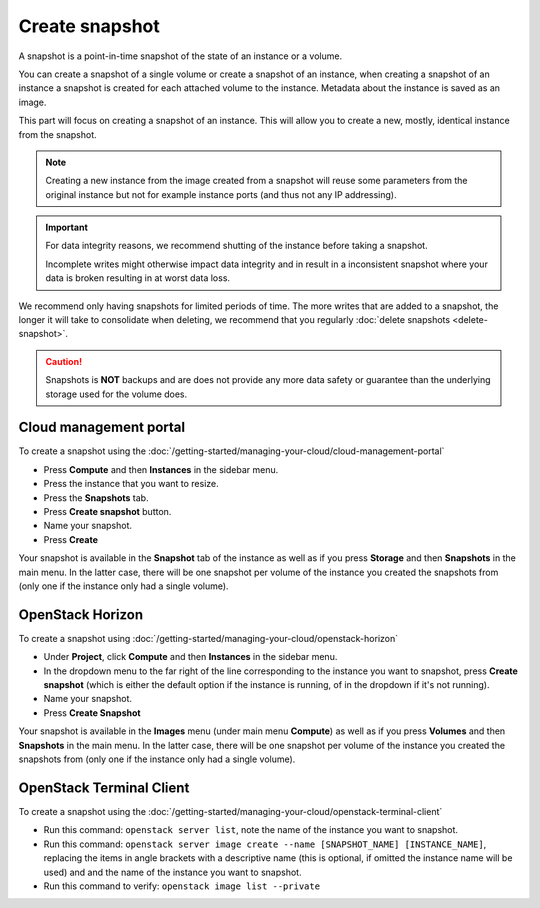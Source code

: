 ===============
Create snapshot
===============

A snapshot is a point-in-time snapshot of the state of an instance or
a volume.

You can create a snapshot of a single volume or create a snapshot of an
instance, when creating a snapshot of an instance a snapshot is created
for each attached volume to the instance. Metadata about the instance is
saved as an image.

This part will focus on creating a snapshot of an instance. This will
allow you to create a new, mostly, identical instance from the snapshot.

.. note::

   Creating a new instance from the image created from a snapshot will
   reuse some parameters from the original instance but not for example
   instance ports (and thus not any IP addressing).

.. important::

   For data integrity reasons, we recommend shutting of the instance before taking
   a snapshot.

   Incomplete writes might otherwise impact data integrity and in result in a
   inconsistent snapshot where your data is broken resulting in at worst data loss.

We recommend only having snapshots for limited periods of time. The more writes
that are added to a snapshot, the longer it will take to consolidate when deleting,
we recommend that you regularly :doc:`delete snapshots <delete-snapshot>`.

.. caution::

   Snapshots is **NOT** backups and are does not provide any more data safety or
   guarantee than the underlying storage used for the volume does.

Cloud management portal
-----------------------

To create a snapshot using the :doc:`/getting-started/managing-your-cloud/cloud-management-portal`

- Press **Compute** and then **Instances** in the sidebar menu.

- Press the instance that you want to resize.

- Press the **Snapshots** tab. 

- Press **Create snapshot** button.

- Name your snapshot. 

- Press **Create**

Your snapshot is available in the **Snapshot** tab of the instance as well as if you
press **Storage** and then **Snapshots** in the main menu. In the latter case, there
will be one snapshot per volume of the instance you created the snapshots from (only
one if the instance only had a single volume).

OpenStack Horizon
-----------------

To create a snapshot using :doc:`/getting-started/managing-your-cloud/openstack-horizon`

- Under **Project**, click **Compute** and then **Instances** in the sidebar menu.

- In the dropdown menu to the far right of the line corresponding to the instance you
  want to snapshot, press **Create snapshot** (which is either the default option if the
  instance is running, of in the dropdown if it's not running).

- Name your snapshot. 

- Press **Create Snapshot**

Your snapshot is available in the **Images** menu (under main menu **Compute**) as well
as if you press **Volumes** and then **Snapshots** in the main menu. In the latter case,
there will be one snapshot per volume of the instance you created the snapshots from (only
one if the instance only had a single volume).

OpenStack Terminal Client
-------------------------

To create a snapshot using the :doc:`/getting-started/managing-your-cloud/openstack-terminal-client`

- Run this command: ``openstack server list``, note the name of the instance you want to
  snapshot.

- Run this command: ``openstack server image create --name [SNAPSHOT_NAME] [INSTANCE_NAME]``, replacing
  the items in angle brackets with a descriptive name (this is optional, if omitted the instance name
  will be used) and and the name of the instance you want to snapshot.

- Run this command to verify: ``openstack image list --private``

..  seealso::

    - :doc:`index`
    - :doc:`../persistent-block-storage/index`
